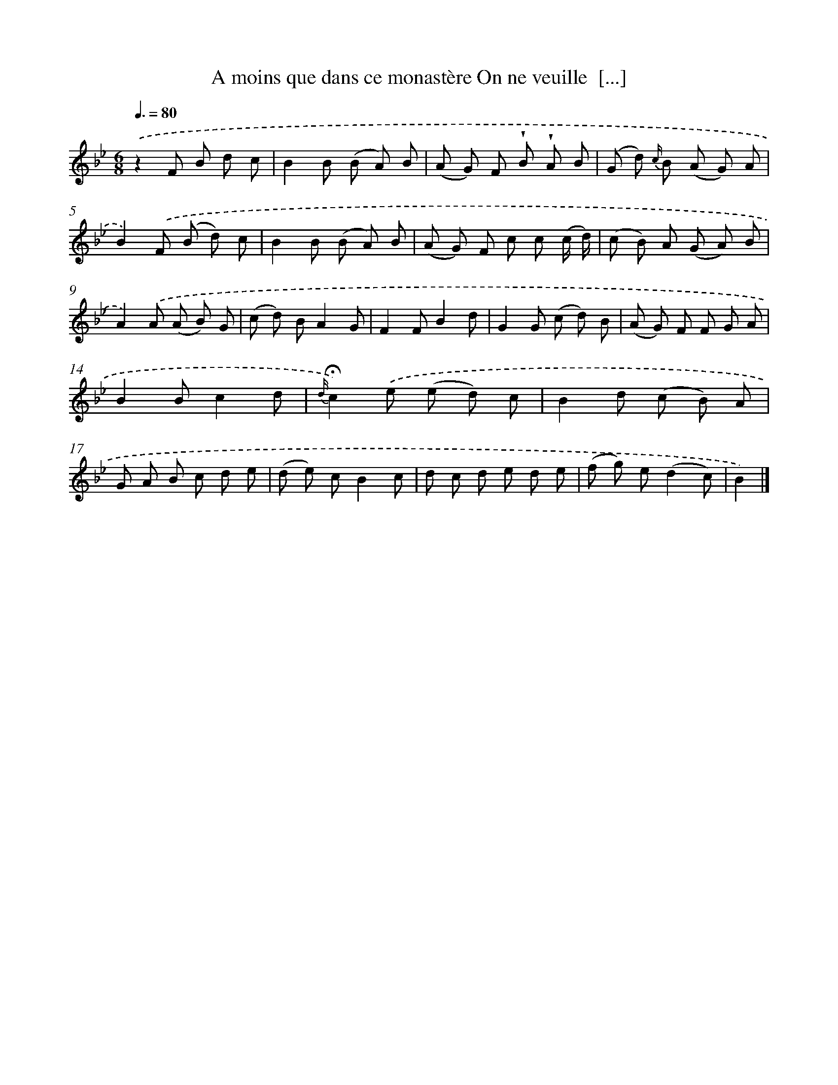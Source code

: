 X: 13208
T: A moins que dans ce monastère On ne veuille  [...]
%%abc-version 2.0
%%abcx-abcm2ps-target-version 5.9.1 (29 Sep 2008)
%%abc-creator hum2abc beta
%%abcx-conversion-date 2018/11/01 14:37:32
%%humdrum-veritas 2208652137
%%humdrum-veritas-data 2875480581
%%continueall 1
%%barnumbers 0
L: 1/8
M: 6/8
Q: 3/8=80
K: Bb clef=treble
.('z2F B d c |
B2B (B A) B |
(A G) F !wedge!B !wedge!A B |
(G d) {c/} B (A G) A |
B2).('F (B d) c |
B2B (B A) B |
(A G) F c c (c/ d/) |
(c B) A (G A) B |
A2).('A (A B) G |
(c d) BA2G |
F2FB2d |
G2G (c d) B |
(A G) F F G A |
B2Bc2d |
{d/}!fermata!c2).('e (e d) c |
B2d (c B) A |
G A B c d e |
(d e) cB2c |
d c d e d e |
(f g) e(d2c) |
B2) |]
